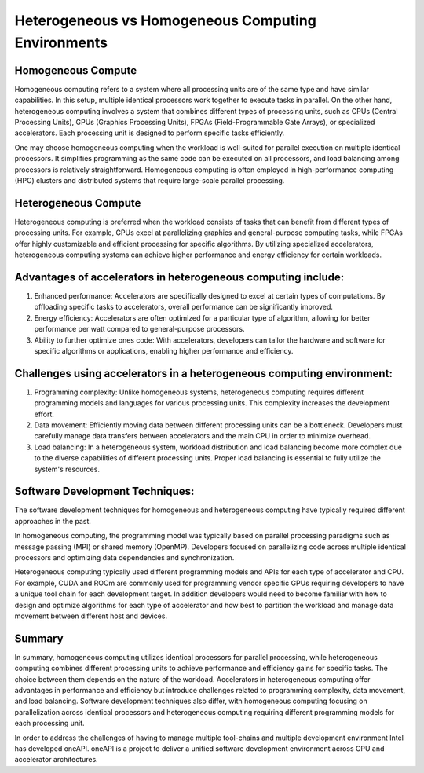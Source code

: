 Heterogeneous vs Homogeneous Computing Environments
#####################################################

Homogeneous Compute
======================

Homogeneous computing refers to a system where all processing units are of the same type and have similar capabilities. In this setup, multiple identical processors work together to execute tasks in parallel. On the other hand, heterogeneous computing involves a system that combines different types of processing units, such as CPUs (Central Processing Units), GPUs (Graphics Processing Units), FPGAs (Field-Programmable Gate Arrays), or specialized accelerators. Each processing unit is designed to perform specific tasks efficiently.

One may choose homogeneous computing when the workload is well-suited for parallel execution on multiple identical processors. It simplifies programming as the same code can be executed on all processors, and load balancing among processors is relatively straightforward. Homogeneous computing is often employed in high-performance computing (HPC) clusters and distributed systems that require large-scale parallel processing.

Heterogeneous Compute
=======================

Heterogeneous computing is preferred when the workload consists of tasks that can benefit from different types of processing units. For example, GPUs excel at parallelizing graphics and general-purpose computing tasks, while FPGAs offer highly customizable and efficient processing for specific algorithms. By utilizing specialized accelerators, heterogeneous computing systems can achieve higher performance and energy efficiency for certain workloads.

Advantages of accelerators in heterogeneous computing include:
=================================================================

1. Enhanced performance: Accelerators are specifically designed to excel at certain types of computations. By offloading specific tasks to accelerators, overall performance can be significantly improved.

2. Energy efficiency: Accelerators are often optimized for a particular type of algorithm, allowing for better performance per watt compared to general-purpose processors.

3. Ability to further optimize ones code: With accelerators, developers can tailor the hardware and software for specific algorithms or applications, enabling higher performance and efficiency.

Challenges using accelerators in a heterogeneous computing environment:
=========================================================================

1. Programming complexity: Unlike homogeneous systems, heterogeneous computing requires different programming models and languages for various processing units. This complexity increases the development effort.

2. Data movement: Efficiently moving data between different processing units can be a bottleneck. Developers must carefully manage data transfers between accelerators and the main CPU in order to minimize overhead.

3. Load balancing: In a heterogeneous system, workload distribution and load balancing become more complex due to the diverse capabilities of different processing units. Proper load balancing is essential to fully utilize the system's resources.

Software Development Techniques:
=================================

The software development techniques for homogeneous and heterogeneous computing have typically required different approaches in the past.

In homogeneous computing, the programming model was typically based on parallel processing paradigms such as message passing (MPI) or shared memory (OpenMP). Developers focused on parallelizing code across multiple identical processors and optimizing data dependencies and synchronization.

Heterogeneous computing typically used different programming models and APIs for each type of accelerator and CPU. For example, CUDA and ROCm are commonly used for programming vendor specific GPUs requiring developers to have a unique tool chain for each development target.  In addition developers would need to become familiar with how to design and optimize algorithms for each type of accelerator and how best to partition the workload and manage data movement between different host and devices.  

Summary
========

In summary, homogeneous computing utilizes identical processors for parallel processing, while heterogeneous computing combines different processing units to achieve performance and efficiency gains for specific tasks. The choice between them depends on the nature of the workload. Accelerators in heterogeneous computing offer advantages in performance and efficiency but introduce challenges related to programming complexity, data movement, and load balancing. Software development techniques also differ, with homogeneous computing focusing on parallelization across identical processors and heterogeneous computing requiring different programming models for each processing unit.

In order to address the challenges of having to manage multiple tool-chains and multiple development environment Intel has developed oneAPI.  oneAPI is a project to deliver a unified software development environment across CPU and accelerator architectures.  
